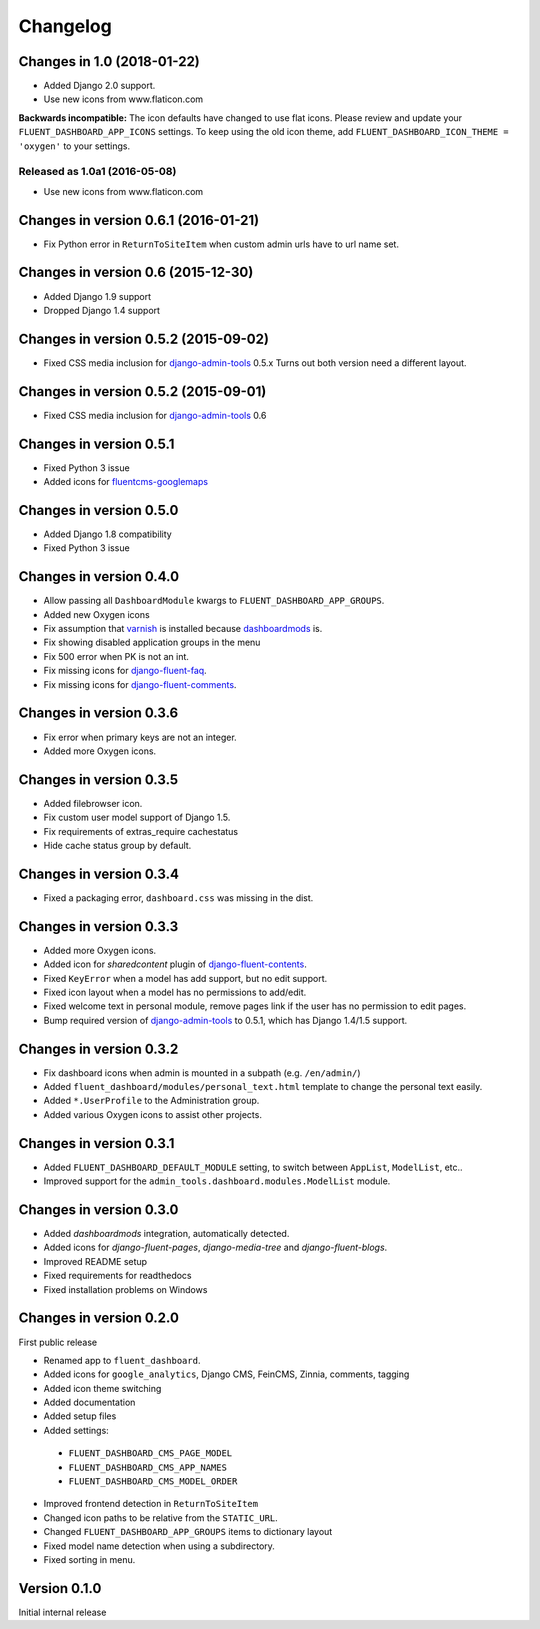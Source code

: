 Changelog
=========

Changes in 1.0 (2018-01-22)
---------------------------

* Added Django 2.0 support.
* Use new icons from www.flaticon.com

**Backwards incompatible:** The icon defaults have changed to use flat icons.
Please review and update your ``FLUENT_DASHBOARD_APP_ICONS`` settings.
To keep using the old icon theme, add ``FLUENT_DASHBOARD_ICON_THEME = 'oxygen'`` to your settings.


Released as 1.0a1 (2016-05-08)
~~~~~~~~~~~~~~~~~~~~~~~~~~~~~

* Use new icons from www.flaticon.com


Changes in version 0.6.1 (2016-01-21)
-------------------------------------

* Fix Python error in ``ReturnToSiteItem`` when custom admin urls have to url name set.


Changes in version 0.6 (2015-12-30)
-----------------------------------

* Added Django 1.9 support
* Dropped Django 1.4 support


Changes in version 0.5.2 (2015-09-02)
-------------------------------------

* Fixed CSS media inclusion for django-admin-tools_ 0.5.x
  Turns out both version need a different layout.


Changes in version 0.5.2 (2015-09-01)
-------------------------------------

* Fixed CSS media inclusion for django-admin-tools_ 0.6


Changes in version 0.5.1
------------------------

* Fixed Python 3 issue
* Added icons for fluentcms-googlemaps_


Changes in version 0.5.0
------------------------

* Added Django 1.8 compatibility
* Fixed Python 3 issue


Changes in version 0.4.0
------------------------

* Allow passing all ``DashboardModule`` kwargs to ``FLUENT_DASHBOARD_APP_GROUPS``.
* Added new Oxygen icons
* Fix assumption that varnish_ is installed because dashboardmods_ is.
* Fix showing disabled application groups in the menu
* Fix 500 error when PK is not an int.
* Fix missing icons for django-fluent-faq_.
* Fix missing icons for django-fluent-comments_.


Changes in version 0.3.6
------------------------

* Fix error when primary keys are not an integer.
* Added more Oxygen icons.


Changes in version 0.3.5
------------------------

* Added filebrowser icon.
* Fix custom user model support of Django 1.5.
* Fix requirements of extras_require cachestatus
* Hide cache status group by default.


Changes in version 0.3.4
------------------------

* Fixed a packaging error, ``dashboard.css`` was missing in the dist.


Changes in version 0.3.3
------------------------

* Added more Oxygen icons.
* Added icon for *sharedcontent* plugin of django-fluent-contents_.
* Fixed ``KeyError`` when a model has add support, but no edit support.
* Fixed icon layout when a model has no permissions to add/edit.
* Fixed welcome text in personal module, remove pages link if the user has no permission to edit pages.
* Bump required version of django-admin-tools_ to 0.5.1, which has Django 1.4/1.5 support.


Changes in version 0.3.2
------------------------

* Fix dashboard icons when admin is mounted in a subpath (e.g. ``/en/admin/``)
* Added ``fluent_dashboard/modules/personal_text.html`` template to change the personal text easily.
* Added ``*.UserProfile`` to the Administration group.
* Added various Oxygen icons to assist other projects.


Changes in version 0.3.1
------------------------

* Added ``FLUENT_DASHBOARD_DEFAULT_MODULE`` setting, to switch between ``AppList``,  ``ModelList``, etc..
* Improved support for the ``admin_tools.dashboard.modules.ModelList`` module.


Changes in version 0.3.0
------------------------

* Added *dashboardmods* integration, automatically detected.
* Added icons for *django-fluent-pages*, *django-media-tree* and *django-fluent-blogs*.
* Improved README setup
* Fixed requirements for readthedocs
* Fixed installation problems on Windows


Changes in version 0.2.0
------------------------

First public release

* Renamed app to ``fluent_dashboard``.
* Added icons for ``google_analytics``, Django CMS, FeinCMS, Zinnia, comments, tagging
* Added icon theme switching
* Added documentation
* Added setup files
* Added settings:

 * ``FLUENT_DASHBOARD_CMS_PAGE_MODEL``
 * ``FLUENT_DASHBOARD_CMS_APP_NAMES``
 * ``FLUENT_DASHBOARD_CMS_MODEL_ORDER``

* Improved frontend detection in ``ReturnToSiteItem``
* Changed icon paths to be relative from the ``STATIC_URL``.
* Changed ``FLUENT_DASHBOARD_APP_GROUPS`` items to dictionary layout
* Fixed model name detection when using a subdirectory.
* Fixed sorting in menu.


Version 0.1.0
-------------

Initial internal release


.. _django-admin-tools: https://bitbucket.org/izi/django-admin-tools/wiki/Home
.. _django-fluent-contents: https://github.com/edoburu/django-fluent-contents
.. _django-fluent-comments: https://github.com/edoburu/django-fluent-comments
.. _django-fluent-faq: https://github.com/edoburu/django-fluent-faq
.. _fluentcms-googlemaps: https://github.com/edoburu/fluentcms-googlemaps
.. _dashboardmods: https://github.com/callowayproject/dashboardmods
.. _varnish: https://github.com/justquick/python-varnish_
